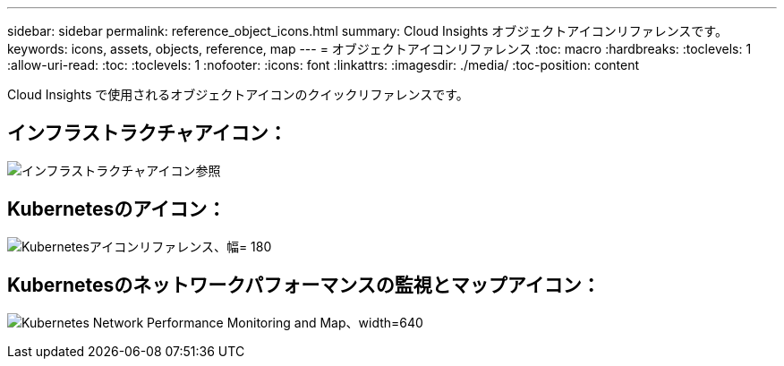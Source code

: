 ---
sidebar: sidebar 
permalink: reference_object_icons.html 
summary: Cloud Insights オブジェクトアイコンリファレンスです。 
keywords: icons, assets, objects, reference, map 
---
= オブジェクトアイコンリファレンス
:toc: macro
:hardbreaks:
:toclevels: 1
:allow-uri-read: 
:toc: 
:toclevels: 1
:nofooter: 
:icons: font
:linkattrs: 
:imagesdir: ./media/
:toc-position: content


[role="lead"]
Cloud Insights で使用されるオブジェクトアイコンのクイックリファレンスです。



== インフラストラクチャアイコン：

image:Icon_Glossary.png["インフラストラクチャアイコン参照"]



== Kubernetesのアイコン：

image:K8sIconsWithLabels.png["Kubernetesアイコンリファレンス、幅= 180"]



== Kubernetesのネットワークパフォーマンスの監視とマップアイコン：

image:ServiceMap_Icons.png["Kubernetes Network Performance Monitoring and Map、width=640"]
